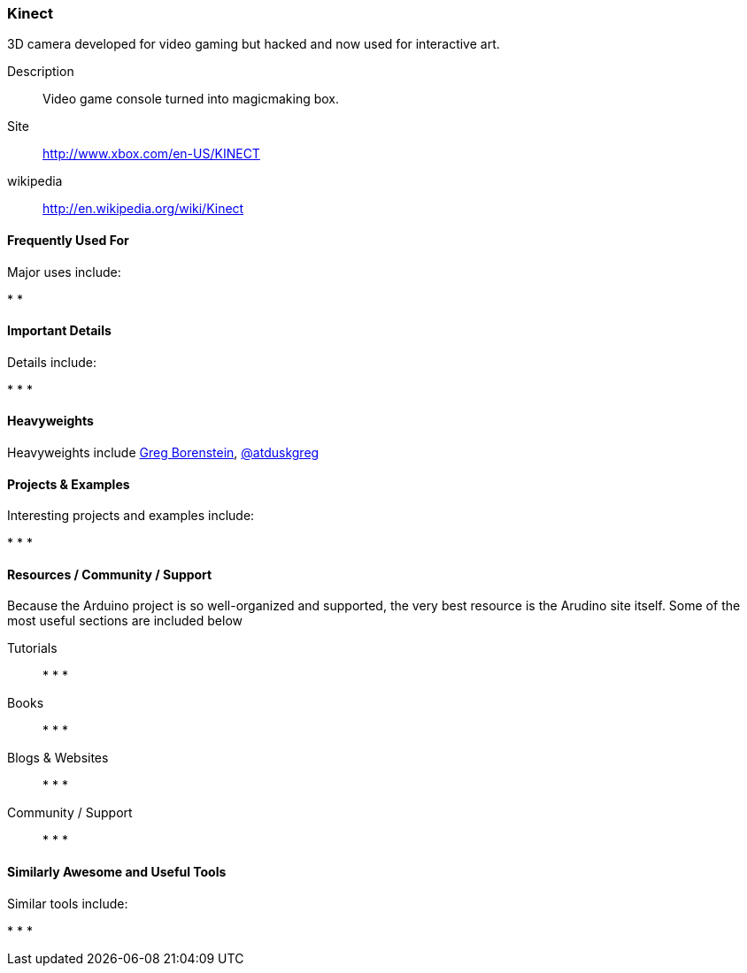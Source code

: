 [[kinect]]
=== Kinect
   

.3D camera developed for video gaming but hacked and now used for interactive art.
****
Description::
   Video game console turned into magicmaking box. 
Site::
   http://www.xbox.com/en-US/KINECT
wikipedia:: 
   http://en.wikipedia.org/wiki/Kinect
**** 

==== Frequently Used For

Major uses include:

*
*

==== Important Details

Details include:

*
*
*

==== Heavyweights

Heavyweights include link:http://www.gregborenstein.com/[Greg Borenstein], http://twitter.com/atduskgreg[@atduskgreg]

==== Projects & Examples 

Interesting projects and examples include:

*
*
*

==== Resources / Community / Support 

Because the Arduino project is so well-organized and supported, the very best resource is the Arudino site itself. Some of the most useful sections are included below

Tutorials::
   *
   *
   * 
Books::
   * 
   *
   * 
Blogs & Websites::
   * 
   *
   * 
Community / Support::
   *  
   *
   * 

==== Similarly Awesome and Useful Tools

Similar tools include:

* 
*
* 